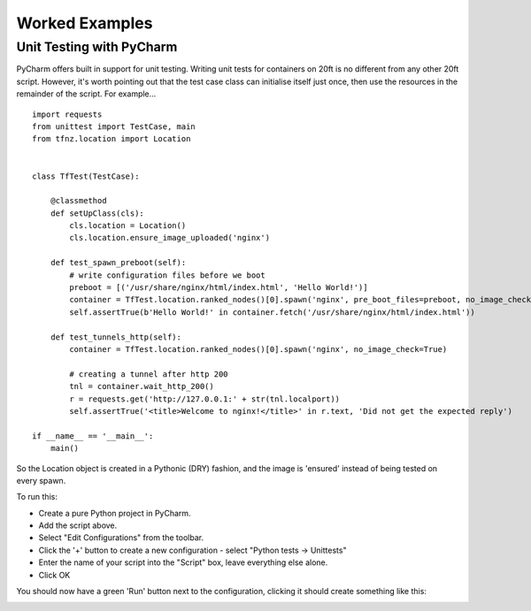 ===============
Worked Examples
===============


Unit Testing with PyCharm
=========================

PyCharm offers built in support for unit testing. Writing unit tests for containers on 20ft is no different from any other 20ft script. However, it's worth pointing out that the test case class can initialise itself just once, then use the resources in the remainder of the script. For example... ::

   import requests
   from unittest import TestCase, main
   from tfnz.location import Location


   class TfTest(TestCase):

       @classmethod
       def setUpClass(cls):
           cls.location = Location()
           cls.location.ensure_image_uploaded('nginx')

       def test_spawn_preboot(self):
           # write configuration files before we boot
           preboot = [('/usr/share/nginx/html/index.html', 'Hello World!')]
           container = TfTest.location.ranked_nodes()[0].spawn('nginx', pre_boot_files=preboot, no_image_check=True)
           self.assertTrue(b'Hello World!' in container.fetch('/usr/share/nginx/html/index.html'))

       def test_tunnels_http(self):
           container = TfTest.location.ranked_nodes()[0].spawn('nginx', no_image_check=True)

           # creating a tunnel after http 200
           tnl = container.wait_http_200()
           r = requests.get('http://127.0.0.1:' + str(tnl.localport))
           self.assertTrue('<title>Welcome to nginx!</title>' in r.text, 'Did not get the expected reply')

   if __name__ == '__main__':
       main()

So the Location object is created in a Pythonic (DRY) fashion, and the image is 'ensured' instead of being tested on every spawn.

To run this:

* Create a pure Python project in PyCharm.
* Add the script above.
* Select "Edit Configurations" from the toolbar.
* Click the '+' button to create a new configuration - select "Python tests -> Unittests"
* Enter the name of your script into the "Script" box, leave everything else alone.
* Click OK

You should now have a green 'Run' button next to the configuration, clicking it should create something like this:

.. image:: _static/unit_test.png
